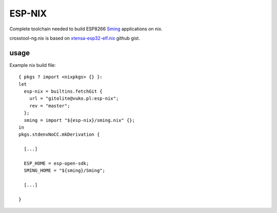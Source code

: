ESP-NIX
=======
Complete toolchain needed to build ESP8266 `Sming`_ applications on nix.

crosstool-ng.nix is based on `xtensa-esp32-elf.nix`_ github gist.

.. _xtensa-esp32-elf.nix: https://gist.github.com/thpham/0cccfab10936979a78de776c87ba906a
.. _Sming: https://github.com/SmingHub/Sming

usage
-----

Example nix build file::

    { pkgs ? import <nixpkgs> {} }:
    let
      esp-nix = builtins.fetchGit {
        url = "gitolite@vuko.pl:esp-nix";
        rev = "master";
      };
      sming = import "${esp-nix}/sming.nix" {};
    in
    pkgs.stdenvNoCC.mkDerivation {

      [...]

      ESP_HOME = esp-open-sdk;
      SMING_HOME = "${sming}/Sming";

      [...]

    }

